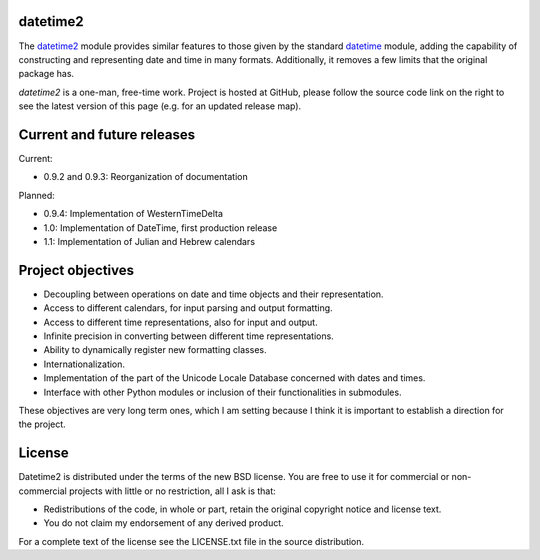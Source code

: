 datetime2
=========

.. image:: https://readthedocs.org/projects/datetime2/badge/?version=stable
   :target: https://datetime2.readthedocs.io/en/stable/?badge=stable

.. image:: https://img.shields.io/pypi/v/datetime2.svg
   :target: https://pypi.org/project/datetime2/

.. image:: https://img.shields.io/pypi/status/datetime2.svg
   :target: https://pypi.org/project/datetime2/

.. image:: https://img.shields.io/pypi/pyversions/datetime2.svg
   :target: https://pypi.org/project/datetime2/

.. image:: https://github.com/fricciardi/datetime2/actions/workflows/push-workflow.yml/badge.svg
   :target: https://github.com/fricciardi/datetime2/actions/workflows/push-workflow.yml
   :alt: Build Status

.. image:: https://img.shields.io/pypi/l/datetime2.svg
   :target: https://opensource.org/licenses/BSD-3-Clause


The `datetime2 <http://pypi.org/project/datetime2>`_ module provides similar
features to those given by the standard
`datetime <https://docs.python.org/3/library/datetime.html>`_ module,
adding the capability of constructing and representing date and time in many
formats. Additionally, it removes a few limits that the original package has.

*datetime2* is a one-man, free-time work. Project is hosted at GitHub, please
follow the source code link on the right to see the latest version of this
page (e.g. for an updated release map).

Current and future releases
===========================

Current:

* 0.9.2 and 0.9.3: Reorganization of documentation

Planned:

* 0.9.4: Implementation of WesternTimeDelta
* 1.0: Implementation of DateTime, first production release
* 1.1: Implementation of Julian and Hebrew calendars

Project objectives
==================

* Decoupling between operations on date and time objects and their
  representation.
* Access to different calendars, for input parsing and output formatting.
* Access to different time representations, also for input and output.
* Infinite precision in converting between different time representations.
* Ability to dynamically register new formatting classes.
* Internationalization.
* Implementation of the part of the Unicode Locale Database concerned with
  dates and times.
* Interface with other Python modules or inclusion of their
  functionalities in submodules.

These objectives are very long term ones, which I am setting because I think it is
important to establish a direction for the project.

License
=======

Datetime2 is distributed under the terms of the new BSD license. You are free
to use it for commercial or non-commercial projects with little or no
restriction, all I ask is that:

* Redistributions of the code, in whole or part, retain the original
  copyright notice and license text.
* You do not claim my endorsement of any derived product.

For a complete text of the license see the LICENSE.txt file in the source distribution.
